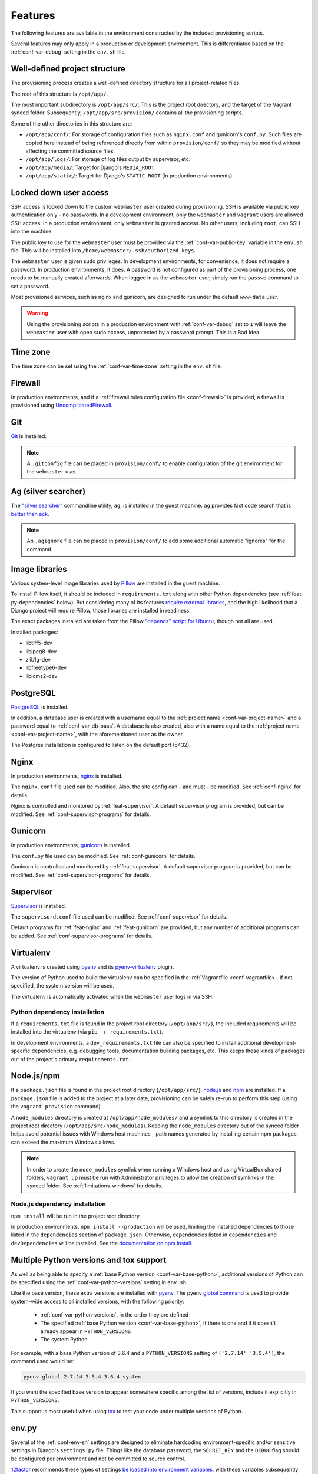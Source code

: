========
Features
========

The following features are available in the environment constructed by the included provisioning scripts.

Several features may only apply in a production or development environment. This is differentiated based on the :ref:`conf-var-debug` setting in the ``env.sh`` file.


.. _feat-dir-structure:

Well-defined project structure
==============================

The provisioning process creates a well-defined directory structure for all project-related files.

The root of this structure is ``/opt/app/``.

The most important subdirectory is ``/opt/app/src/``. This is the project root directory, and the target of the Vagrant synced folder. Subsequently, ``/opt/app/src/provision/`` contains all the provisioning scripts.

Some of the other directories in this structure are:

* ``/opt/app/conf/``: For storage of configuration files such as ``nginx.conf`` and gunicorn's ``conf.py``. Such files are copied here instead of being referenced directly from within ``provision/conf/`` so they may be modified without affecting the committed source files.
* ``/opt/app/logs/``: For storage of log files output by supervisor, etc.
* ``/opt/app/media/``: Target for Django's ``MEDIA_ROOT``.
* ``/opt/app/static/``: Target for Django's ``STATIC_ROOT`` (in production environments).


.. _feat-users:

Locked down user access
=======================

SSH access is locked down to the custom ``webmaster`` user created during provisioning. SSH is available via public key authentication only - no passwords. In a development environment, only the ``webmaster`` and ``vagrant`` users are allowed SSH access. In a production environment, only ``webmaster`` is granted access. No other users, including ``root``, can SSH into the machine.

The public key to use for the ``webmaster`` user must be provided via the :ref:`conf-var-public-key` variable in the ``env.sh`` file. This will be installed into ``/home/webmaster/.ssh/authorized_keys``.

The ``webmaster`` user is given sudo privileges. In development environments, for convenience, it does not require a password. In production environments, it does. A password is not configured as part of the provisioning process, one needs to be manually created afterwards. When logged in as the ``webmaster`` user, simply run the ``passwd`` command to set a password.

Most provisioned services, such as nginx and gunicorn, are designed to run under the default ``www-data`` user.

.. warning::

    Using the provisioning scripts in a production environment with :ref:`conf-var-debug` set to ``1`` will leave the ``webmaster`` user with open ``sudo`` access, unprotected by a password prompt. This is a Bad Idea.


.. _feat-time-zone:

Time zone
=========

The time zone can be set using the :ref:`conf-var-time-zone` setting in the ``env.sh`` file.


.. _feat-firewall:

Firewall
========

In production environments, and if a :ref:`firewall rules configuration file <conf-firewall>` is provided, a firewall is provisioned using `UncomplicatedFirewall <https://wiki.ubuntu.com/UncomplicatedFirewall>`_.


.. _feat-git:

Git
===

`Git <https://git-scm.com/>`_ is installed.

.. note::
    A ``.gitconfig`` file can be placed in ``provision/conf/`` to enable configuration of the git environment for the ``webmaster`` user.


.. _feat-ag:

Ag (silver searcher)
====================

The `"silver searcher" <https://github.com/ggreer/the_silver_searcher>`_ commandline utility, ``ag``, is installed in the guest machine. ``ag`` provides fast code search that is `better than ack <http://geoff.greer.fm/2011/12/27/the-silver-searcher-better-than-ack/>`_.

.. note::
    An ``.agignore`` file can be placed in ``provision/conf/`` to add some additional automatic "ignores" for the command.


.. _feat-image-libs:

Image libraries
===============

Various system-level image libraries used by `Pillow <https://python-pillow.github.io/>`_ are installed in the guest machine.

To install Pillow itself, it should be included in ``requirements.txt`` along with other Python dependencies (see :ref:`feat-py-dependencies` below). But considering many of its features `require external libraries <http://pillow.readthedocs.io/en/3.0.x/installation.html#external-libraries>`_, and the high likelihood that a Django project will require Pillow, those libraries are installed in readiness.

The exact packages installed are taken from the Pillow `"depends" script for Ubuntu <https://github.com/python-pillow/Pillow/blob/master/depends/ubuntu_14.04.sh>`_, though not all are used.

Installed packages:

* libtiff5-dev
* libjpeg8-dev
* zlib1g-dev
* libfreetype6-dev
* liblcms2-dev


.. _feat-postgres:

PostgreSQL
==========

`PostgreSQL <https://www.postgresql.org/>`_ is installed.

In addition, a database user is created with a username equal to the :ref:`project name <conf-var-project-name>` and a password equal to :ref:`conf-var-db-pass`. A database is also created, also with a name equal to the :ref:`project name <conf-var-project-name>`, with the aforementioned user as the owner.

The Postgres installation is configured to listen on the default port (5432).


.. _feat-nginx:

Nginx
=====

In production environments, `nginx <https://nginx.org/en/>`_ is installed.

The ``nginx.conf`` file used can be modified. Also, the site config can - and must - be modified. See :ref:`conf-nginx` for details.

Nginx is controlled and monitored by :ref:`feat-supervisor`. A default supervisor program is provided, but can be modified. See :ref:`conf-supervisor-programs` for details.


.. _feat-gunicorn:

Gunicorn
========

In production environments, `gunicorn <http://gunicorn.org/>`_ is installed.

The ``conf.py`` file used can be modified. See :ref:`conf-gunicorn` for details.

Gunicorn is controlled and monitored by :ref:`feat-supervisor`. A default supervisor program is provided, but can be modified. See :ref:`conf-supervisor-programs` for details.


.. _feat-supervisor:

Supervisor
==========

`Supervisor <http://supervisord.org/>`_ is installed.

The ``supervisord.conf`` file used can be modified. See :ref:`conf-supervisor` for details.

Default programs for :ref:`feat-nginx` and :ref:`feat-gunicorn` are provided, but any number of additional programs can be added. See :ref:`conf-supervisor-programs` for details.


.. _feat-virtualenv:

Virtualenv
==========

A virtualenv is created using `pyenv <https://github.com/pyenv/pyenv>`_ and its `pyenv-virtualenv <https://github.com/pyenv/pyenv-virtualenv>`_ plugin.

The version of Python used to build the virtualenv can be specified in the :ref:`Vagrantfile <conf-vagrantfile>`. If not specified, the system version will be used.

The virtualenv is automatically activated when the ``webmaster`` user logs in via SSH.

.. _feat-py-dependencies:

Python dependency installation
------------------------------

If a ``requirements.txt`` file is found in the project root directory (``/opt/app/src/``), the included requirements will be installed into the virtualenv (via ``pip -r requirements.txt``).

In development environments, a ``dev_requirements.txt`` file can also be specified to install additional development-specific dependencies, e.g. debugging tools, documentation building packages, etc. This keeps these kinds of packages out of the project's primary ``requirements.txt``.


.. _feat-node:

Node.js/npm
===========

If a ``package.json`` file is found in the project root directory (``/opt/app/src/``), `node.js <https://nodejs.org/en/>`_ and `npm <https://www.npmjs.com/>`_ are installed. If a ``package.json`` file is added to the project at a later date, provisioning can be safely re-run to perform this step (using the ``vagrant provision`` command).

A ``node_modules`` directory is created at ``/opt/app/node_modules/`` and a symlink to this directory is created in the project root directory (``/opt/app/src/node_modules``). Keeping the ``node_modules`` directory out of the synced folder helps avoid potential issues with Windows host machines - path names generated by installing certain npm packages can exceed the maximum Windows allows.

.. note::
    In order to create the ``node_modules`` symlink when running a Windows host and using VirtualBox shared folders, ``vagrant up`` must be run with Administrator privileges to allow the creation of symlinks in the synced folder. See :ref:`limitations-windows` for details.

.. _feat-node-dependencies:

Node.js dependency installation
-------------------------------

``npm install`` will be run in the project root directory.

In production environments, ``npm install --production`` will be used, limiting the installed dependencies to those listed in the ``dependencies`` section of ``package.json``. Otherwise, dependencies listed in ``dependencies`` and ``devDependencies`` will be installed. See the `documentation on npm install <https://docs.npmjs.com/cli/install>`_.


.. _feat-python:

Multiple Python versions and tox support
========================================

As well as being able to specify a :ref:`base Python version <conf-var-base-python>`, additional versions of Python can be specified using the :ref:`conf-var-python-versions` setting in ``env.sh``.

Like the base version, these extra versions are installed with `pyenv <https://github.com/pyenv/pyenv>`_. The pyenv `global command <https://github.com/pyenv/pyenv/blob/master/COMMANDS.md#pyenv-global>`_ is used to provide system-wide access to all installed versions, with the following priority:

 * :ref:`conf-var-python-versions`, in the order they are defined
 * The specified :ref:`base Python version <conf-var-base-python>`, if there is one and if it doesn't already appear in ``PYTHON_VERSIONS``
 * The system Python

For example, with a base Python version of 3.6.4 and a ``PYTHON_VERSIONS`` setting of ``('2.7.14' '3.5.4')``, the command used would be:

.. code-block:: bash

    pyenv global 2.7.14 3.5.4 3.6.4 system

If you want the specified base version to appear somewhere specific among the list of versions, include it explicitly in ``PYTHON_VERSIONS``.

This support is most useful when using `tox <https://tox.readthedocs.io/en/latest/>`_ to test your code under multiple versions of Python.

.. _feat-env-py:

env.py
======

Several of the :ref:`conf-env-sh` settings are designed to eliminate hardcoding environment-specific and/or sensitive settings in Django's ``settings.py`` file. Things like the database password, the ``SECRET_KEY`` and the ``DEBUG`` flag should be configured per environment and not be committed to source control.

`12factor <http://12factor.net/>`_ recommends these types of settings `be loaded into environment variables <http://12factor.net/config>`_, with these variables subsequently used in ``settings.py``. But environment variables can be a kind of invisible magic, and it is not easy to simply view the entire set of environment variables that exist for a given project's use. To make this possible, an ``env.py`` file is written by the provisioning scripts.

This ordinary Python file simply defines a dictionary called ``environ``, containing settings defined as key/value pairs. It can then be imported by ``settings.py`` and used in a manner very similar to using environment variables.

.. code-block:: python

    # Using env.py
    from . import env
    env.environ.get('DEBUG')

    # Using environment variables
    import os
    os.environ.get('DEBUG')

The ``environ`` dictionary is used rather than simply providing a set of module-level constants primarily to allow simple definition of default values:

.. code-block:: python

    env.environ.get('DEBUG', False)

The default ``environ`` dictionary will contain the following key/values:

* DEBUG: Will be True if :ref:`conf-var-debug` is set to ``1``, False otherwise (including when it is not defined at all).
* DB_USER: Set to the value of the :ref:`project name <conf-var-project-name>`.
* DB_PASSWORD: Set to the value of :ref:`conf-var-db-pass`. Automatically generated by default.
* TIME_ZONE: Set to the value of :ref:`conf-var-time-zone`.
* SECRET_KEY: Set to the value of :ref:`conf-var-secret-key`. Automatically generated by default.

If a specific project has additional sensitive or environment-specific settings that are better not committed to source control, it is possible to modify the way ``env.py`` is written such that it can contain those settings as well, or at least placeholders for them. See :ref:`conf-env-py` for more details.

.. note::

    The ``env.py`` file should not be committed to source control. Doing so would defeat the purpose!


.. _feat-project-provisioning:

Project-specific provisioning
=============================

In addition to the above generic provisioning, any special steps required by individual projects can be included using the ``provision/project.sh`` file. If found, this shell script file will be executed during the provisioning process. This file can be used to install additional system libraries, create/edit configuration files, etc.

For more information, see the :doc:`project-provisioning` documentation.


.. _feat-commands:

Shortcut commands
=================

The following shell commands are made available on the system path for convenience:

* ``pull+``: For git users. A helper script for pulling in the latest changes from origin/master and performing several post-pull updates. It must be run from the project root directory (``/opt/app/src/``). Specifically, and in order of operation, the script:

    * Runs ``git pull origin master`` as the ``www-data`` user
    * Runs ``python manage.py collectstatic`` (production environments only), also as the ``www-data`` user
    * Checks for differences in requirements.txt\ :sup:`#`
    * Asks to install from requirements, if any differences were found
    * Runs ``pip install -r requirements.txt`` if installing was requested
    * Checks for unapplied migrations (using Django's ``showmigrations`` management command)
    * Asks to apply the migrations, if any were found
    * Runs ``python manage.py migrate`` if applying was requested
    * Runs ``python manage.py remove_stale_contenttypes`` if using Django 1.11+
    * Restarts gunicorn (production environments only)

#: When first run, ``pull+`` detects differences between the ``requirements.txt`` file as it existed *before* the pull vs *after* the pull. Even if no differences are found, the installed packages may still be out of date if an updated ``requirements.txt`` was pulled in prior to running the command. After the first run, it stores a temporary copy of ``requirements.txt`` any time updates are chosen to be installed. It can then compare the newly-pulled file to this temporary copy, enabling it to detect changes from any pulls that took place in the meantime as well. However, if the requirements are updated manually (outside of using this command), it will detect differences in the files even if the installed packages are up to date.
